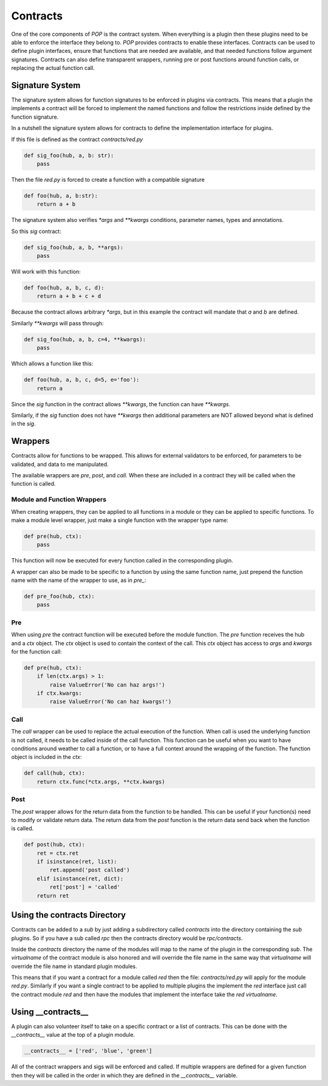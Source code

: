 =========
Contracts
=========

One of the core components of `POP` is the contract system. When everything
is a plugin then these plugins need to be able to enforce the interface
they belong to. `POP` provides contracts to enable these interfaces.
Contracts can be used to define plugin interfaces, ensure that functions
that are needed are available, and that needed functions follow argument
signatures. Contracts can also define transparent wrappers, running
pre or post functions around function calls, or replacing the actual
function call.

Signature System
================

The signature system allows for function signatures to be enforced in plugins
via contracts. This means that a plugin the implements a contract will be
forced to implement the named functions and follow the restrictions inside
defined by the function signature.

In a nutshell the signature system allows for contracts to define the
implementation interface for plugins.

If this file is defined as the contract `contracts/red.py`

.. code-block:: python

    def sig_foo(hub, a, b: str):
        pass

Then the file `red.py` is forced to create a function with a compatible signature

.. code-block:: python

    def foo(hub, a, b:str):
        return a + b

The signature system also verifies `*args` and `**kwargs` conditions, parameter
names, types and annotations.

So this `sig` contract:

.. code-block:: python

    def sig_foo(hub, a, b, **args):
        pass

Will work with this function:

.. code-block:: python

    def foo(hub, a, b, c, d):
        return a + b + c + d

Because the contract allows arbitrary `*args`, but in this example the contract
will mandate that `a` and `b` are defined.

Similarly `**kwargs` will pass through:

.. code-block:: python

    def sig_foo(hub, a, b, c=4, **kwargs):
        pass

Which allows a function like this:

.. code-block:: python

    def foo(hub, a, b, c, d=5, e='foo'):
        return a

Since the `sig` function in the contract allows `**kwargs`, the function can
have `**kwargs`.

Similarly, if the `sig` function does not have `**kwargs` then additional
parameters are NOT allowed beyond what is defined in the `sig`.

Wrappers
========

Contracts allow for functions to be wrapped. This allows for external
validators to be enforced, for parameters to be validated, and data to
me manipulated.

The available wrappers are `pre`, `post`, and `call`. When these are included
in a contract they will be called when the function is called.

Module and Function Wrappers
----------------------------

When creating wrappers, they can be applied to all functions in a module
or they can be applied to specific functions. To make a module level
wrapper, just make a single function with the wrapper type name:

.. code-block:: python

    def pre(hub, ctx):
        pass

This function will now be executed for every function called in the
corresponding plugin.

A wrapper can also be made to be specific to a function by using the
same function name, just prepend the function name with the name of the
wrapper to use, as in `pre_`:

.. code-block:: python

    def pre_foo(hub, ctx):
        pass

Pre
----

When using `pre` the contract function will be executed before the module
function. The `pre` function receives the hub and a `ctx` object. The `ctx`
object is used to contain the context of the call. This `ctx` object has
access to `args` and `kwargs` for the function call:

.. code-block:: python

    def pre(hub, ctx):
        if len(ctx.args) > 1:
            raise ValueError('No can haz args!')
        if ctx.kwargs:
            raise ValueError('No can haz kwargs!')

Call
----

The `call` wrapper can be used to replace the actual execution of the
function. When call is used the underlying function is not called, it
needs to be called inside of the call function. This function can be useful
when you want to have conditions around weather to call a function, or to
have a full context around the wrapping of the function. The function object
is included in the `ctx`:

.. code-block:: python

    def call(hub, ctx):
        return ctx.func(*ctx.args, **ctx.kwargs)

Post
----

The `post` wrapper allows for the return data from the function to be handled.
This can be useful if your function(s) need to modify or validate return data.
The return data from the `post` function is the return data send back when the
function is called.

.. code-block:: python

    def post(hub, ctx):
        ret = ctx.ret
        if isinstance(ret, list):
            ret.append('post called')
        elif isinstance(ret, dict):
            ret['post'] = 'called'
        return ret

Using the contracts Directory
=============================

Contracts can be added to a `sub` by just adding a subdirectory called `contracts`
into the directory containing the `sub` plugins. So if you have a sub called
`rpc` then the contracts directory would be `rpc/contracts`.

Inside the `contracts` directory the name of the modules will map to the name of
the plugin in the corresponding `sub`. The `virtualname` of the contract module is
also honored and will override the file name in the same way that `virtualname`
will override the file name in standard plugin modules.

This means that if you want a contract for a module called `red` then the file:
`contracts/red.py` will apply for the module `red.py`. Similarly if you want a single
contract to be applied to multiple plugins the implement the `red` interface just call
the contract module `red` and then have the modules that implement the interface take
the `red` `virtualname`.

Using __contracts__
===================

A plugin can also volunteer itself to take on a specific contract or a list of
contracts. This can be done with the `__contracts__` value at the top of a plugin
module.

.. code-block:: python

    __contracts__ = ['red', 'blue', 'green']

All of the contract wrappers and sigs will be enforced and called. If multiple wrappers
are defined for a given function then they will be called in the order in which they
are defined in the `__contracts__` variable.
